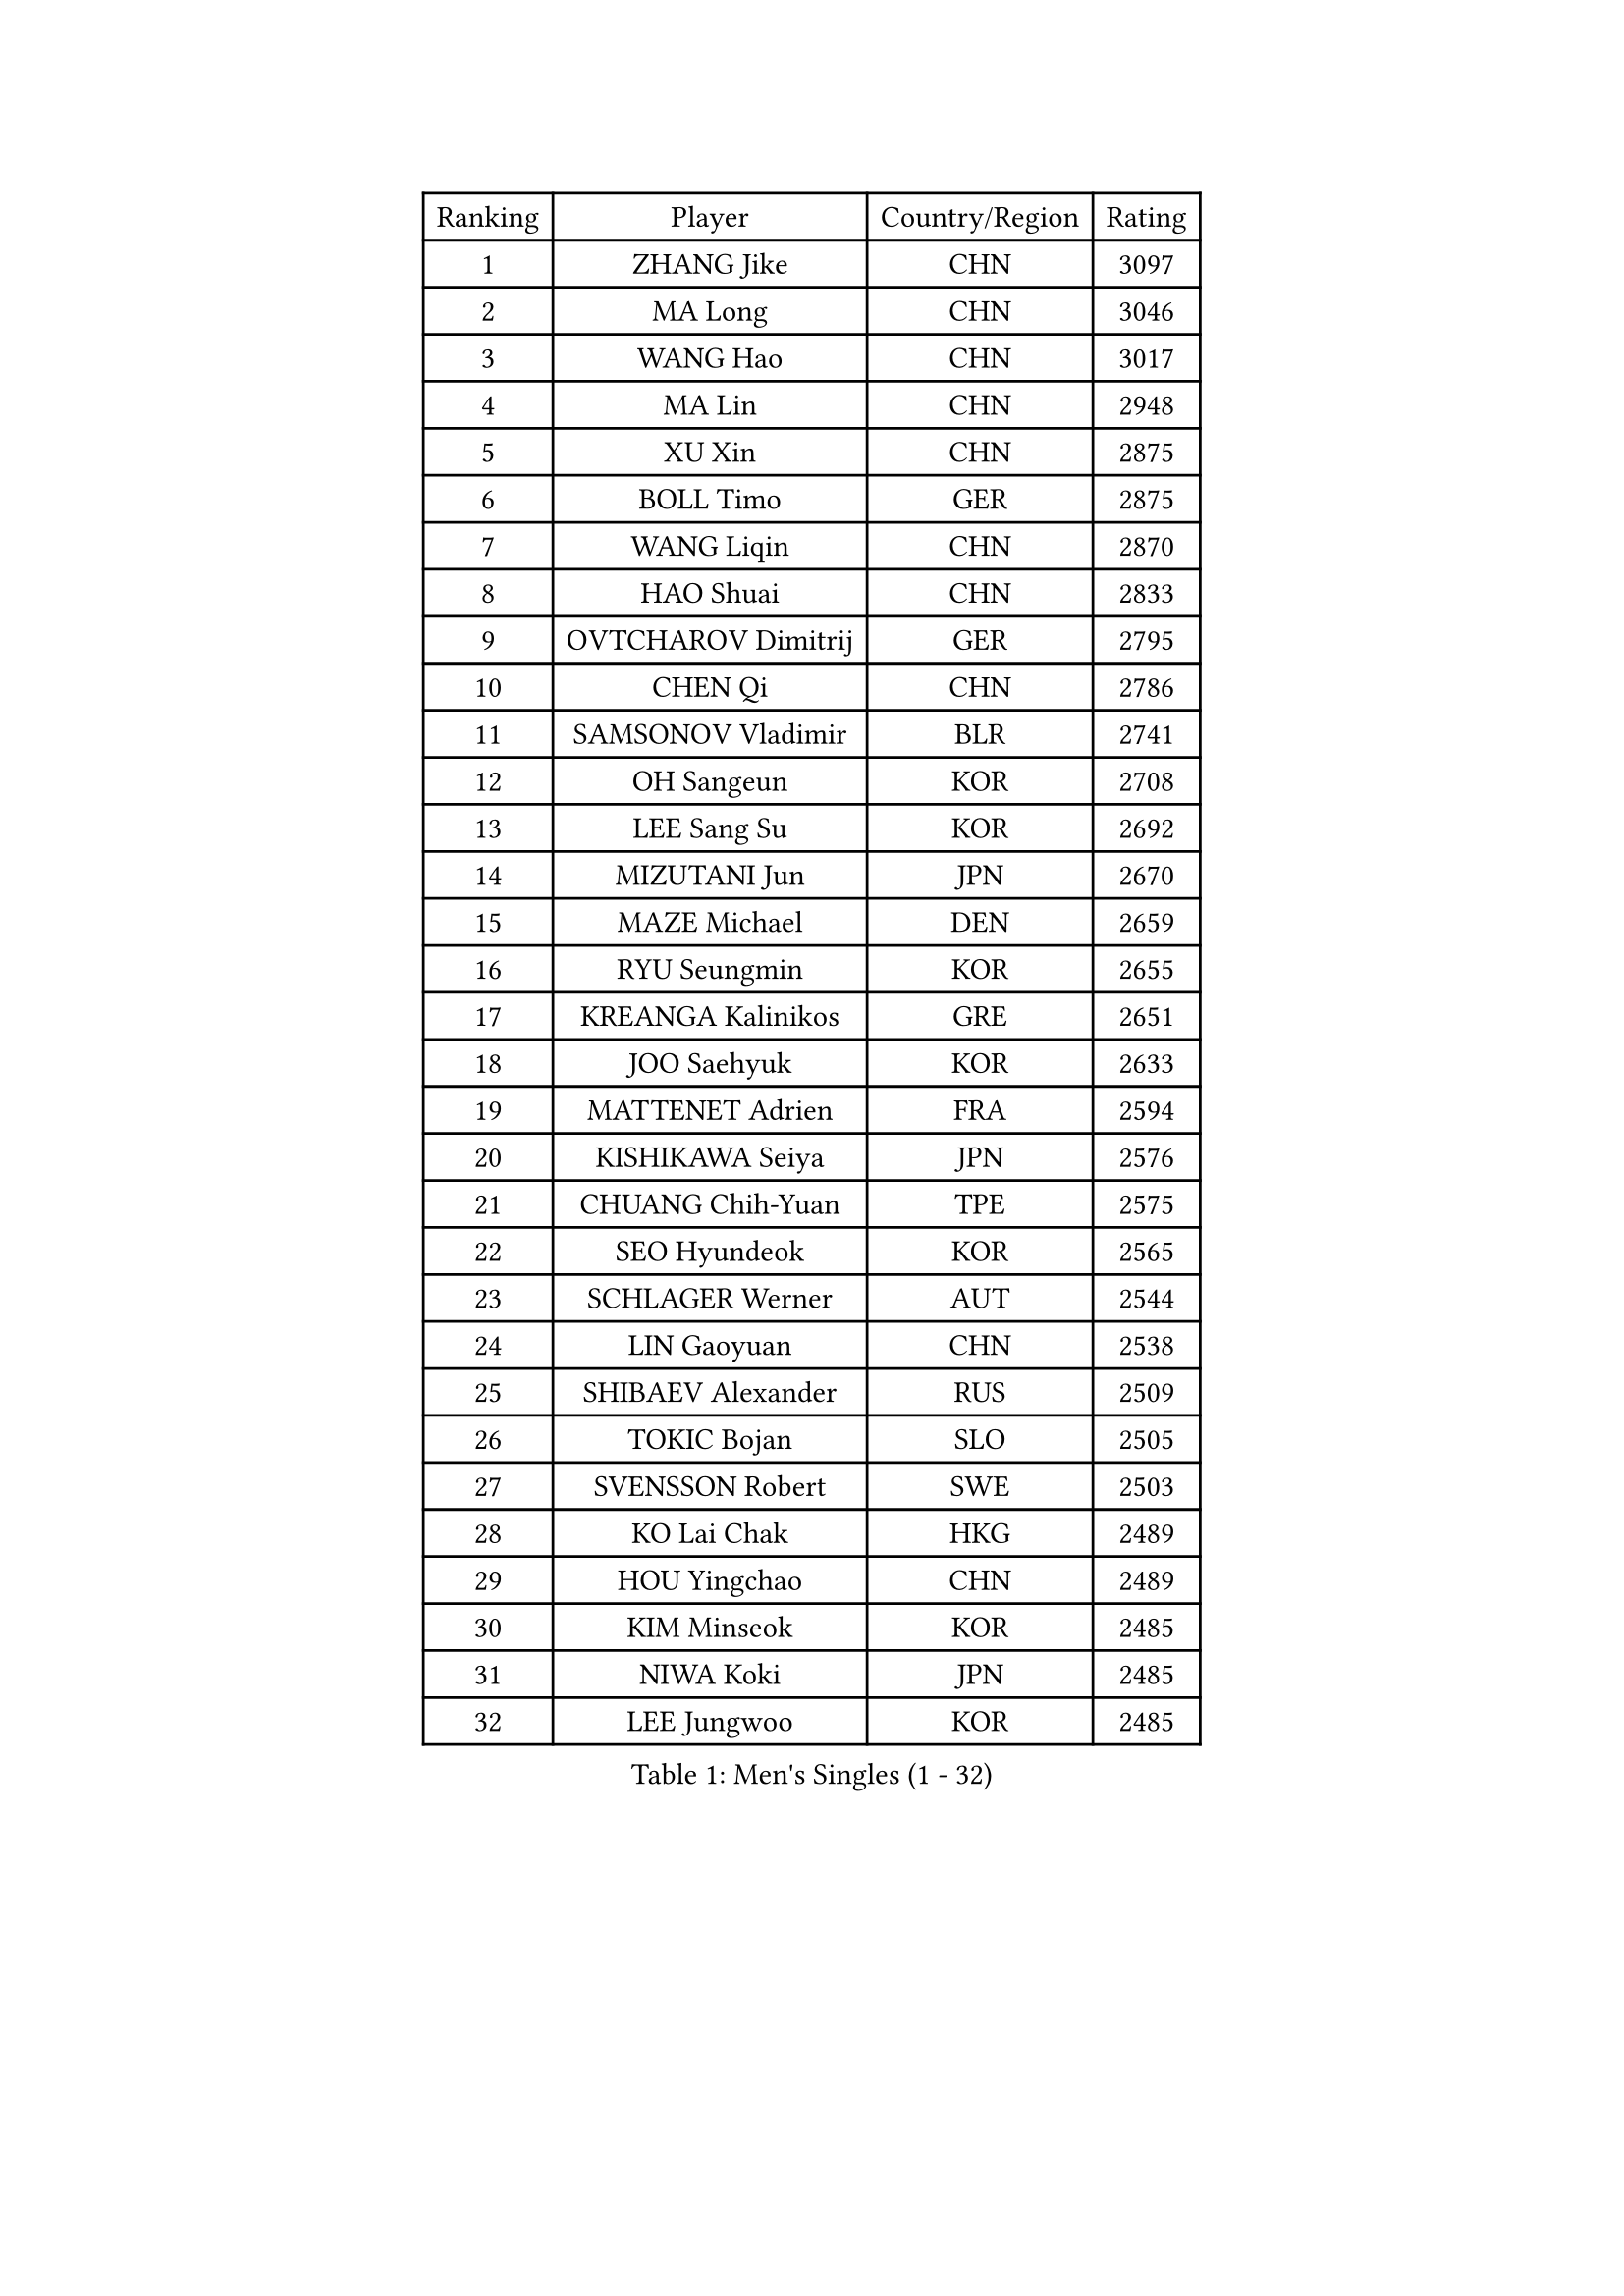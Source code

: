 
#set text(font: ("Courier New", "NSimSun"))
#figure(
  caption: "Men's Singles (1 - 32)",
    table(
      columns: 4,
      [Ranking], [Player], [Country/Region], [Rating],
      [1], [ZHANG Jike], [CHN], [3097],
      [2], [MA Long], [CHN], [3046],
      [3], [WANG Hao], [CHN], [3017],
      [4], [MA Lin], [CHN], [2948],
      [5], [XU Xin], [CHN], [2875],
      [6], [BOLL Timo], [GER], [2875],
      [7], [WANG Liqin], [CHN], [2870],
      [8], [HAO Shuai], [CHN], [2833],
      [9], [OVTCHAROV Dimitrij], [GER], [2795],
      [10], [CHEN Qi], [CHN], [2786],
      [11], [SAMSONOV Vladimir], [BLR], [2741],
      [12], [OH Sangeun], [KOR], [2708],
      [13], [LEE Sang Su], [KOR], [2692],
      [14], [MIZUTANI Jun], [JPN], [2670],
      [15], [MAZE Michael], [DEN], [2659],
      [16], [RYU Seungmin], [KOR], [2655],
      [17], [KREANGA Kalinikos], [GRE], [2651],
      [18], [JOO Saehyuk], [KOR], [2633],
      [19], [MATTENET Adrien], [FRA], [2594],
      [20], [KISHIKAWA Seiya], [JPN], [2576],
      [21], [CHUANG Chih-Yuan], [TPE], [2575],
      [22], [SEO Hyundeok], [KOR], [2565],
      [23], [SCHLAGER Werner], [AUT], [2544],
      [24], [LIN Gaoyuan], [CHN], [2538],
      [25], [SHIBAEV Alexander], [RUS], [2509],
      [26], [TOKIC Bojan], [SLO], [2505],
      [27], [SVENSSON Robert], [SWE], [2503],
      [28], [KO Lai Chak], [HKG], [2489],
      [29], [HOU Yingchao], [CHN], [2489],
      [30], [KIM Minseok], [KOR], [2485],
      [31], [NIWA Koki], [JPN], [2485],
      [32], [LEE Jungwoo], [KOR], [2485],
    )
  )#pagebreak()

#set text(font: ("Courier New", "NSimSun"))
#figure(
  caption: "Men's Singles (33 - 64)",
    table(
      columns: 4,
      [Ranking], [Player], [Country/Region], [Rating],
      [33], [BAUM Patrick], [GER], [2484],
      [34], [FANG Bo], [CHN], [2483],
      [35], [GIONIS Panagiotis], [GRE], [2482],
      [36], [LI Ping], [QAT], [2479],
      [37], [STEGER Bastian], [GER], [2474],
      [38], [CHO Eonrae], [KOR], [2470],
      [39], [SUSS Christian], [GER], [2466],
      [40], [TAKAKIWA Taku], [JPN], [2466],
      [41], [GAO Ning], [SGP], [2466],
      [42], [TANG Peng], [HKG], [2464],
      [43], [YAN An], [CHN], [2463],
      [44], [FEJER-KONNERTH Zoltan], [GER], [2458],
      [45], [SAIVE Jean-Michel], [BEL], [2458],
      [46], [SMIRNOV Alexey], [RUS], [2456],
      [47], [APOLONIA Tiago], [POR], [2454],
      [48], [CHAN Kazuhiro], [JPN], [2448],
      [49], [JIANG Tianyi], [HKG], [2447],
      [50], [LIN Ju], [DOM], [2444],
      [51], [FREITAS Marcos], [POR], [2431],
      [52], [CRISAN Adrian], [ROU], [2418],
      [53], [YOSHIDA Kaii], [JPN], [2418],
      [54], [JANG Song Man], [PRK], [2415],
      [55], [JEONG Sangeun], [KOR], [2414],
      [56], [RUBTSOV Igor], [RUS], [2413],
      [57], [PRIMORAC Zoran], [CRO], [2408],
      [58], [LI Ahmet], [TUR], [2406],
      [59], [MATSUDAIRA Kenji], [JPN], [2400],
      [60], [FILUS Ruwen], [GER], [2399],
      [61], [YIN Hang], [CHN], [2398],
      [62], [LI Hu], [SGP], [2397],
      [63], [MATSUMOTO Cazuo], [BRA], [2392],
      [64], [KONECNY Tomas], [CZE], [2386],
    )
  )#pagebreak()

#set text(font: ("Courier New", "NSimSun"))
#figure(
  caption: "Men's Singles (65 - 96)",
    table(
      columns: 4,
      [Ranking], [Player], [Country/Region], [Rating],
      [65], [GARDOS Robert], [AUT], [2382],
      [66], [CHEN Weixing], [AUT], [2381],
      [67], [ZHAN Jian], [SGP], [2381],
      [68], [GORAK Daniel], [POL], [2380],
      [69], [HABESOHN Daniel], [AUT], [2379],
      [70], [PERSSON Jorgen], [SWE], [2375],
      [71], [KEINATH Thomas], [SVK], [2370],
      [72], [GERELL Par], [SWE], [2370],
      [73], [GACINA Andrej], [CRO], [2367],
      [74], [SONG Hongyuan], [CHN], [2367],
      [75], [CHEUNG Yuk], [HKG], [2367],
      [76], [LIU Song], [ARG], [2367],
      [77], [FEGERL Stefan], [AUT], [2366],
      [78], [PROKOPCOV Dmitrij], [CZE], [2361],
      [79], [UEDA Jin], [JPN], [2359],
      [80], [YOON Jaeyoung], [KOR], [2358],
      [81], [SKACHKOV Kirill], [RUS], [2356],
      [82], [JEOUNG Youngsik], [KOR], [2353],
      [83], [HE Zhiwen], [ESP], [2350],
      [84], [WU Jiaji], [DOM], [2347],
      [85], [YANG Zi], [SGP], [2344],
      [86], [KASAHARA Hiromitsu], [JPN], [2343],
      [87], [LEBESSON Emmanuel], [FRA], [2335],
      [88], [CHTCHETININE Evgueni], [BLR], [2330],
      [89], [LEUNG Chu Yan], [HKG], [2328],
      [90], [SALIFOU Abdel-Kader], [BEN], [2325],
      [91], [HENZELL William], [AUS], [2321],
      [92], [MONTEIRO Joao], [POR], [2314],
      [93], [KIM Junghoon], [KOR], [2311],
      [94], [SIRUCEK Pavel], [CZE], [2310],
      [95], [KARAKASEVIC Aleksandar], [SRB], [2307],
      [96], [LEGOUT Christophe], [FRA], [2306],
    )
  )#pagebreak()

#set text(font: ("Courier New", "NSimSun"))
#figure(
  caption: "Men's Singles (97 - 128)",
    table(
      columns: 4,
      [Ranking], [Player], [Country/Region], [Rating],
      [97], [MATSUDAIRA Kenta], [JPN], [2303],
      [98], [KORBEL Petr], [CZE], [2303],
      [99], [SIMONCIK Josef], [CZE], [2300],
      [100], [#text(gray, "RI Chol Guk")], [PRK], [2299],
      [101], [LIVENTSOV Alexey], [RUS], [2295],
      [102], [CHEN Chien-An], [TPE], [2291],
      [103], [ACHANTA Sharath Kamal], [IND], [2290],
      [104], [LASAN Sas], [SLO], [2289],
      [105], [MACHADO Carlos], [ESP], [2287],
      [106], [KOSOWSKI Jakub], [POL], [2284],
      [107], [ALAMIYAN Noshad], [IRI], [2283],
      [108], [OYA Hidetoshi], [JPN], [2282],
      [109], [LIU Yi], [CHN], [2282],
      [110], [KUZMIN Fedor], [RUS], [2281],
      [111], [LEE Jinkwon], [KOR], [2278],
      [112], [KAN Yo], [JPN], [2277],
      [113], [BURGIS Matiss], [LAT], [2276],
      [114], [DRINKHALL Paul], [ENG], [2275],
      [115], [YOSHIMURA Maharu], [JPN], [2272],
      [116], [VRABLIK Jiri], [CZE], [2272],
      [117], [PISTEJ Lubomir], [SVK], [2271],
      [118], [VANG Bora], [TUR], [2270],
      [119], [#text(gray, "WU Hao")], [CHN], [2269],
      [120], [FALCK Mattias], [SWE], [2268],
      [121], [BLASZCZYK Lucjan], [POL], [2268],
      [122], [ROBINOT Quentin], [FRA], [2266],
      [123], [LUNDQVIST Jens], [SWE], [2266],
      [124], [PAPAGEORGIOU Konstantinos], [GRE], [2265],
      [125], [LEE Jungsam], [KOR], [2265],
      [126], [LASHIN El-Sayed], [EGY], [2264],
      [127], [VLASOV Grigory], [RUS], [2263],
      [128], [LI Ching], [HKG], [2263],
    )
  )